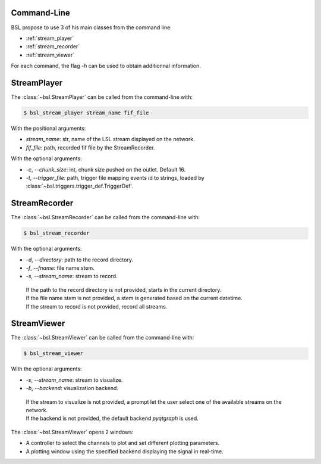 .. _cli:

============
Command-Line
============

BSL propose to use 3 of his main classes from the command line:

- :ref:`stream_player`
- :ref:`stream_recorder`
- :ref:`stream_viewer`

For each command, the flag `-h` can be used to obtain additionnal information.

.. _stream_player:

============
StreamPlayer
============

The :class:`~bsl.StreamPlayer` can be called from the command-line with:

.. code-block:: console

    $ bsl_stream_player stream_name fif_file

With the positional arguments:

- `stream_name`: str, name of the LSL stream displayed on the network.
- `fif_file`: path, recorded fif file by the StreamRecorder.

With the optional arguments:

- `-c`, `--chunk_size`: int, chunk size pushed on the outlet. Default 16.
- `-t`, `--trigger_file`: path, trigger file mapping events id to strings,
  loaded by :class:`~bsl.triggers.trigger_def.TriggerDef`.

.. image:: _static/stream_player/stream_player_cli.gif
   :alt: StreamPlayer
   :align: center

.. _stream_recorder:

==============
StreamRecorder
==============

The :class:`~bsl.StreamRecorder` can be called from the command-line with:

.. code-block:: console

    $ bsl_stream_recorder

With the optional arguments:

- `-d`, `--directory`: path to the record directory.
- `-f`, `--fname`: file name stem.
- `-s`, `--stream_name`: stream to record.

 | If the path to the record directory is not provided, starts in the current
   directory.
 | If the file name stem is not provided, a stem is generated based on the
   current datetime.
 | If the stream to record is not provided, record all streams.

.. image:: _static/stream_recorder/stream_recorder_cli.gif
   :alt: StreamRecorder
   :align: center

.. _stream_viewer:

============
StreamViewer
============

The :class:`~bsl.StreamViewer` can be called from the command-line with:

.. code-block:: console

    $ bsl_stream_viewer

With the optional arguments:

- `-s`, `--stream_name`: stream to visualize.
- `-b`, `--backend`: visualization backend.

 | If the stream to visualize is not provided, a prompt let the user select one
   of the available streams on the network.
 | If the backend is not provided, the default backend `pyqtgraph` is used.

The :class:`~bsl.StreamViewer` opens 2 windows:

- A controller to select the channels to plot and set different plotting
  parameters.
- A plotting window using the specified backend displaying the signal in
  real-time.

.. image:: _static/stream_viewer/stream_viewer.gif
   :alt: StreamViewer
   :align: center
